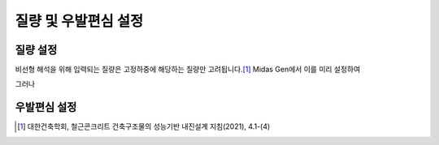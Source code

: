 =====================
질량 및 우발편심 설정
=====================

질량 설정
^^^^^^^^^^


비선형 해석을 위해 입력되는 질량은 고정하중에 해당하는 질량만 고려됩니다.\ [#]_
Midas Gen에서 이를 미리 설정하여

그러나 



.. card::

   1. :guilabel:`Load` - :guilabel:`Load to Masses` 를 클릭합니다. 
   
   .. figure:: _static/images/load_to_masses.gif
      :align: center

.. card::

   2. 생성된 창의 Load Case에 고정하중만 포함되게 변경, 추가, 제거합니다.
      설계자에 따라 고정하중의 이름이 바뀔 수 있지만, 대부분의 경우 DL이 포함된 하중은 모두 고정하중에 해당합니다.


우발편심 설정
^^^^^^^^^^^^^^^


.. [#] 대한건축학회, 철근콘크리트 건축구조물의 성능기반 내진설계 지침(2021), 4.1-(4)